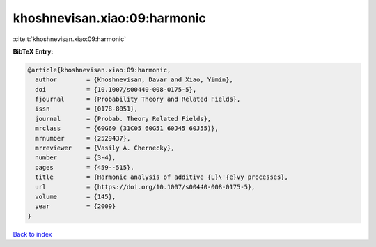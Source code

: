 khoshnevisan.xiao:09:harmonic
=============================

:cite:t:`khoshnevisan.xiao:09:harmonic`

**BibTeX Entry:**

.. code-block:: bibtex

   @article{khoshnevisan.xiao:09:harmonic,
     author        = {Khoshnevisan, Davar and Xiao, Yimin},
     doi           = {10.1007/s00440-008-0175-5},
     fjournal      = {Probability Theory and Related Fields},
     issn          = {0178-8051},
     journal       = {Probab. Theory Related Fields},
     mrclass       = {60G60 (31C05 60G51 60J45 60J55)},
     mrnumber      = {2529437},
     mrreviewer    = {Vasily A. Chernecky},
     number        = {3-4},
     pages         = {459--515},
     title         = {Harmonic analysis of additive {L}\'{e}vy processes},
     url           = {https://doi.org/10.1007/s00440-008-0175-5},
     volume        = {145},
     year          = {2009}
   }

`Back to index <../By-Cite-Keys.html>`_
